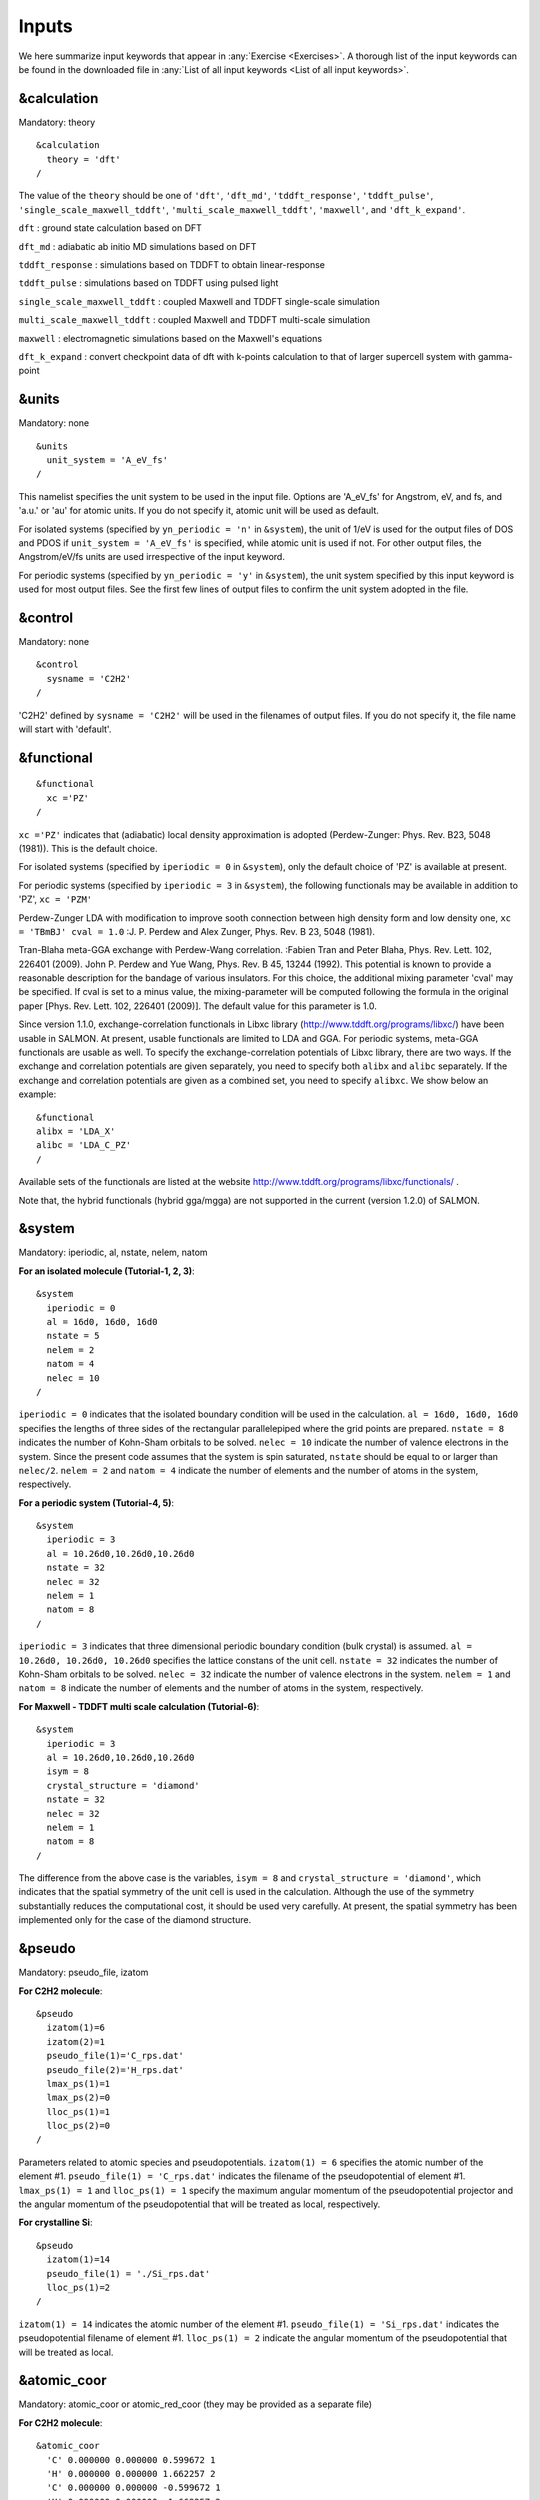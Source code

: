 .. _Inputs:

Inputs
====================

We here summarize input keywords that appear in :any:`Exercise <Exercises>`. 
A thorough list of the input keywords can be found in the downloaded file in
:any:`List of all input keywords <List of all input keywords>`.

.. _&calculation:

&calculation
------------

Mandatory: theory

::

   &calculation
     theory = 'dft'
   /

The value of the ``theory`` should be one of ``'dft'``, ``'dft_md'``, ``'tddft_response'``, ``'tddft_pulse'``,
``'single_scale_maxwell_tddft'``, ``'multi_scale_maxwell_tddft'``, ``'maxwell'``, and ``'dft_k_expand'``.

``dft`` : ground state calculation based on DFT

``dft_md`` : adiabatic ab initio MD simulations based on DFT

``tddft_response`` : simulations based on TDDFT to obtain linear-response

``tddft_pulse`` : simulations based on TDDFT using pulsed light

``single_scale_maxwell_tddft`` : coupled Maxwell and TDDFT single-scale simulation

``multi_scale_maxwell_tddft`` : coupled Maxwell and TDDFT multi-scale simulation

``maxwell`` : electromagnetic simulations based on the Maxwell's equations

``dft_k_expand`` : convert checkpoint data of dft with k-points calculation to that of larger supercell system with gamma-point

.. _&units:

&units
------

Mandatory: none

::

   &units
     unit_system = 'A_eV_fs'
   /

This namelist specifies the unit system to be used in the input file.
Options are 'A_eV_fs' for Angstrom, eV, and fs, and 'a.u.' or 'au' for atomic units.
If you do not specify it, atomic unit will be used as default.

For isolated systems (specified by ``yn_periodic = 'n'`` in ``&system``),
the unit of 1/eV is used for the output files of DOS and PDOS
if ``unit_system = 'A_eV_fs'`` is specified, while atomic unit is used if not. 
For other output files, the Angstrom/eV/fs units are used irrespective of the input keyword.

For periodic systems (specified by ``yn_periodic = 'y'`` in ``&system``),
the unit system specified by this input keyword is used for most output files.
See the first few lines of output files to confirm the unit system adopted in the file.

.. _&control:

&control
--------

Mandatory: none

::

   &control
     sysname = 'C2H2'
   /

'C2H2' defined by ``sysname = 'C2H2'`` will be used in the filenames of
output files. If you do not specify it, the file name will start with
'default'.

.. _&functional:

&functional
-----------

::

   &functional
     xc ='PZ'
   /

``xc ='PZ'`` indicates that (adiabatic) local density approximation is
adopted (Perdew-Zunger: Phys. Rev. B23, 5048 (1981)). This is the
default choice.

For isolated systems (specified by ``iperiodic = 0`` in ``&system``),
only the default choice of 'PZ' is available at present.

For periodic systems (specified by ``iperiodic = 3`` in ``&system``),
the following functionals may be available in addition to 'PZ', 
``xc = 'PZM'``

Perdew-Zunger LDA with modification to improve sooth connection between
high density form and low density one, ``xc = 'TBmBJ' cval = 1.0``
:J. P. Perdew and Alex Zunger, Phys. Rev. B 23, 5048 (1981).



Tran-Blaha meta-GGA exchange with Perdew-Wang correlation. :Fabien Tran
and Peter Blaha, Phys. Rev. Lett. 102, 226401 (2009). John P. Perdew and
Yue Wang, Phys. Rev. B 45, 13244 (1992). This potential is known to
provide a reasonable description for the bandage of various insulators.
For this choice, the additional mixing parameter 'cval' may be
specified. If cval is set to a minus value, the mixing-parameter will be
computed following the formula in the original paper [Phys. Rev. Lett.
102, 226401 (2009)]. The default value for this parameter is 1.0.

Since version 1.1.0, exchange-correlation functionals in Libxc library
(http://www.tddft.org/programs/libxc/) have been usable in SALMON. At
present, usable functionals are limited to LDA and GGA. For periodic
systems, meta-GGA functionals are usable as well. To specify the
exchange-correlation potentials of Libxc library, there are two ways. If
the exchange and correlation potentials are given separately, you need
to specify both ``alibx`` and ``alibc`` separately. If the exchange and
correlation potentials are given as a combined set, you need to specify
``alibxc``. We show below an example:

::

   &functional
   alibx = 'LDA_X'
   alibc = 'LDA_C_PZ'
   /

Available sets of the functionals are listed at the website
http://www.tddft.org/programs/libxc/functionals/ .

Note that, the hybrid functionals (hybrid gga/mgga) are not supported in
the current (version 1.2.0) of SALMON.

.. _&system:

&system
-------

Mandatory: iperiodic, al, nstate, nelem, natom

**For an isolated molecule (Tutorial-1, 2, 3)**:

::

   &system
     iperiodic = 0
     al = 16d0, 16d0, 16d0
     nstate = 5
     nelem = 2
     natom = 4
     nelec = 10
   /

``iperiodic = 0`` indicates that the isolated boundary condition will be
used in the calculation. ``al = 16d0, 16d0, 16d0`` specifies the lengths
of three sides of the rectangular parallelepiped where the grid points
are prepared. ``nstate = 8`` indicates the number of Kohn-Sham orbitals
to be solved. ``nelec = 10`` indicate the number of valence electrons in
the system. Since the present code assumes that the system is spin
saturated, ``nstate`` should be equal to or larger than ``nelec/2``.
``nelem = 2`` and ``natom = 4`` indicate the number of elements and the
number of atoms in the system, respectively.

**For a periodic system (Tutorial-4, 5)**:

::

   &system
     iperiodic = 3
     al = 10.26d0,10.26d0,10.26d0
     nstate = 32
     nelec = 32
     nelem = 1
     natom = 8
   /

``iperiodic = 3`` indicates that three dimensional periodic boundary
condition (bulk crystal) is assumed. ``al = 10.26d0, 10.26d0, 10.26d0``
specifies the lattice constans of the unit cell. ``nstate = 32``
indicates the number of Kohn-Sham orbitals to be solved. ``nelec = 32``
indicate the number of valence electrons in the system. ``nelem = 1``
and ``natom = 8`` indicate the number of elements and the number of
atoms in the system, respectively.

**For Maxwell - TDDFT multi scale calculation (Tutorial-6)**:

::

   &system
     iperiodic = 3
     al = 10.26d0,10.26d0,10.26d0
     isym = 8
     crystal_structure = 'diamond'
     nstate = 32
     nelec = 32
     nelem = 1
     natom = 8
   /

The difference from the above case is the variables, ``isym = 8`` and
``crystal_structure = 'diamond'``, which indicates that the spatial
symmetry of the unit cell is used in the calculation. Although the use
of the symmetry substantially reduces the computational cost, it should
be used very carefully. At present, the spatial symmetry has been
implemented only for the case of the diamond structure.

.. _&pseudo:

&pseudo
-------

Mandatory: pseudo_file, izatom

**For C2H2 molecule**:

::

   &pseudo
     izatom(1)=6
     izatom(2)=1
     pseudo_file(1)='C_rps.dat'
     pseudo_file(2)='H_rps.dat'
     lmax_ps(1)=1
     lmax_ps(2)=0
     lloc_ps(1)=1
     lloc_ps(2)=0
   /

Parameters related to atomic species and pseudopotentials.
``izatom(1) = 6`` specifies the atomic number of the element #1.
``pseudo_file(1) = 'C_rps.dat'`` indicates the filename of the
pseudopotential of element #1. ``lmax_ps(1) = 1`` and ``lloc_ps(1) = 1``
specify the maximum angular momentum of the pseudopotential projector
and the angular momentum of the pseudopotential that will be treated as
local, respectively.

**For crystalline Si**:

::

   &pseudo
     izatom(1)=14
     pseudo_file(1) = './Si_rps.dat'
     lloc_ps(1)=2
   /

``izatom(1) = 14`` indicates the atomic number of the element #1.
``pseudo_file(1) = 'Si_rps.dat'`` indicates the pseudopotential filename
of element #1. ``lloc_ps(1) = 2`` indicate the angular momentum of the
pseudopotential that will be treated as local.

.. _&atomic_coor:

&atomic_coor
------------

Mandatory: atomic_coor or atomic_red_coor (they may be provided as a
separate file)

**For C2H2 molecule**:

::

   &atomic_coor
     'C' 0.000000 0.000000 0.599672 1
     'H' 0.000000 0.000000 1.662257 2
     'C' 0.000000 0.000000 -0.599672 1
     'H' 0.000000 0.000000 -1.662257 2
   /

Cartesian coordinates of atoms. The first column indicates the element.
Next three columns specify Cartesian coordinates of the atoms. The
number in the last column labels the element.

.. _&atomic_red_coor:

&atomic_red_coor
----------------

Mandatory: atomic_coor or atomic_red_coor (they may be provided as a
separate file)

**For a crystalline silicon**:

::

   &atomic_red_coor
     'Si' .0 .0 .0 1
     'Si' .25 .25 .25 1
     'Si' .5 .0 .5 1
     'Si' .0 .5 .5 1
     'Si' .5 .5 .0 1
     'Si' .75 .25 .75 1
     'Si' .25 .75 .75 1
     'Si' .75 .75 .25 1
   /

Cartesian coordinates of atoms are specified in a reduced coordinate
system. First column indicates the element, next three columns specify
reduced Cartesian coordinates of the atoms, and the last column labels
the element.

.. _&rgrid:

&rgrid
------

Mandatory: dl or num_rgrid

This namelist provides grid spacing of Cartesian coordinate system.
``dl(3)`` specify the grid spacing in three Cartesian coordinates. This
is adopted for C2H2 calculation (Tutorial-1).

::

   &rgrid
   dl = 0.25d0, 0.25d0, 0.25d0
   /

``num_rgrid(3)`` specify the number of grid points in each Cartesian
direction. This is adopted for crystalline Is calculation (Tutorial-4,
5, 6).

::

   &rgrid
     num_rgrid = 12,12,12
   /

.. _&kgrid:
   
&kgrid
------

Mandatory: none

This namelist provides grid spacing of k-space for periodic systems.

::

   &kgrid
   num_kgrid = 4,4,4
   /

.. _&scf:
   
&scf
----

Mandatory: nscf

This namelists specify parameters related to the self-consistent field
calculation.

::

   &scf
     ncg = 4
     nscf = 1000
     convergence = 'norm_rho_dng'
     threshold_norm_rho = 1.d-15
   /

``ncg = 4`` is the number of conjugate-gradient iterations in solving
the Kohn-Sham equation. Usually this value should be 4 or 5.
``nscf = 1000`` is the number of scf iterations. For isolated systems
specified by ``&system/iperiodic = 0``, the scf loop in the ground state
calculation ends before the number of the scf iterations reaches
``nscf``, if a convergence criterion is satisfied. There are several
options to examine the convergence. If the value of ``norm_rho_dng`` is
specified, the convergence is examined by the squared difference of the
electron density,

.. _&hartree:

&hartree
--------

Mandatory: none

::

   &hartree
     meo = 3
     num_pole_xyz = 2,2,2
   /

``meo`` specifies the order of multipole expansion of electron density
that is used to prepare boundary condition for the Hartree potential.

-  ``meo=1``: Monopole expansion (spherical boundary condition).
-  ``meo=2``: Multipole expansions around each atom.
-  ``meo=3``: Multipole expansion around the center of mass of electrons
   in cubits that are defined by ``num_pole_xyz``.

``num_pole_xyz(3)`` defines the division of space when ``meo = 3`` is
specified.

A default for ``meo`` is ``3``, and defaults for ``num_pole_xyz`` are
``(0,0,0)``. When default is set for ``num_pole_xyz``, the division of
space is carried out using a prescribed method.

.. _&tgrid:

&tgrid
------

Mandatory: dt, Nt

::

   &tgrid
     dt=1.25d-3
     nt=5000
   /

``dt=1.25d-3`` specifies the time step of the time evolution
calculation. ``nt=5000`` specifies the number of time steps in the
calculation.

.. _&propagation:

&propagation
------------

This namelist specifies the numerical method for time evolution
calculations of electron orbitals.

::

   &propagation
     propagator='etrs'
   /

``propagator = 'etrs'`` indicates the use of enforced time-reversal
symmetry propagator. `M.A.L. Marques, A. Castro, G.F. Bertsch, and A.
Rubio, Comput. Phys. Commun., 151 60
(2003) <https://doi.org/10.1016/S0010-4655(02)00686-0>`__.

::

   &propagation
     propagator='middlepoint'
   /

``propagation='middlepoint'`` indicates that Hamiltonian at midpoint of
two-times is used.

The default is *middlepoint*.

.. _&emfield:

&emfield
--------

This namelist specifies the pulse shape of an electric filed applied to
the system in time evolution calculations. We explain below separating
two cases, :any:`linear-response-calculations`
and :any:`pulsed-electric-field-calculations`.

.. _linear-response-calculations:

Linear response calculations
~~~~~~~~~~~~~~~~~~~~~~~~~~~~

A weak impulsive field is applied at *t=0*. For this case,
``ae_shape1 = 'impulse'`` should be described.

Mandatory: ae_shape1

::

   &emfield
     ae_shape1 = 'impulse'
     epdir_re1 = 0.d0,0.d0,1.d0
   /

``epdir_rel(3)`` specify a unit vector that indicates the direction of
the impulse.

For a periodic system specified by ``iperiodic = 3``, one may add
``trans_longi``. It has the value, ``'tr'``\ (transverse) or
``'lo'``\ (longitudinal), that specifies the treatment of the
polarization in the time evolution calculation. The default is ``'tr'``.

::

   &emfield
     trans_longi = 'tr'
     ae_shape1 = 'impulse'
     epdir_re1 = 0.,0.,1.
   /

The magnitude of the impulse of the pulse may be explicitly specified
by, for example, ``e_impulse = 1d-2``. The default is '1d-2' in atomic
unit.

.. _pulsed-electric-field-calculations:

Pulsed electric field calculations
~~~~~~~~~~~~~~~~~~~~~~~~~~~~~~~~~~

A Pulsed electric field of finite time duration is applied. For this
case, ``as_shape1`` should be specified. It indicates the shape of the
envelope of the pulse. The options include 'Acos2' and 'Ecos2' (See
below for other options).

Mandatory: ae_shape1, epdir_re1, {rlaser_int1 or amplitude1}, omega1,
pulse_tw1, phi_cep1

::

   &emfield
     ae_shape1 = 'Ecos2'
     epdir_re1 = 0.d0,0.d0,1.d0
     rlaser_int_wcm2_1 = 1.d8
     omega1=9.28d0
     pulse_tw1=6.d0
     phi_cep1=0.75d0
   /

``ae_shape1 = 'Ecos2'`` specifies the envelope of the pulsed electric
field, 'Ecos2' for the cos^2 envelope for the electric field. If 'Acos2'
is specified, this gives cos^2 envelope for the vector potential. Note
that 'phi_cep1' must be 0.75 (or 0.25) if one employs 'Ecos2' pulse
shape, since otherwise the time integral of the electric field does not
vanish. There is no such restriction for the 'Acos2' pulse shape.

``epdir_re1 = 0.d0,0.d0,1.d0`` specifies the real part of the unit
polarization vector of the pulsed electric field. If only the real part
is specified, it describes a linearly polarized pulse. Using both real
('epdir_re1') and imaginary ('epdir_im1') parts of the polarization
vector, circularly (and general ellipsoidary) polarized pulses may be
described.

``laser_int_wcm2_1 = 1.d8`` specifies the maximum intensity of the
applied electric field in unit of W/cm^2. It is also possible to specify
the maximum intensity of the pulse by ``amplitude1``.

``omega1=9.26d0`` specifies the average photon energy (frequency
multiplied with hbar).

``pulse_tw1=6.d0`` specifies the pulse duration. Note that it is not the
FWHM but a full duration of the cos^2 envelope.

``phi_cep1=0.75d0`` specifies the carrier envelope phase of the pulse.
As noted above, 'phi_cep1' must be 0.75 (or 0.25) if one employs 'Ecos2'
pulse shape, since otherwise the time integral of the electric field
does not vanish. There is no such restriction for the 'Acos2' pulse
shape.

It is possible to use two pulses simultaneously to simulate pump-probe
experiments, adding information for two pulses. To specify the second
pulse, change from 1 to 2 in the namelist variables, like ``ae_shape2``.
The time delay between two pulses is specified by the variable 't1_t2'.

For a periodic system specified by ``iperiodic = 3``, one may add
``trans_longi``. It has the value, ``'tr'``\ (transverse) or
``'lo'``\ (longitudinal), that specifies the treatment of the
polarization in the time evolution calculation. The default is ``'tr'``.
For a periodic system, it is also specify 'Acos3', 'Acos4', 'Acos6',
'Acos8' for ``ae_shape1``.

.. _&analysis:

&analysis
---------

Mandatory: none

The following namelists specify whether the output files are created or
not after the calculation. In the ground state calculation of isolated
systems (Tutorial-1):

::

   &analysis
     out_psi = 'y'
     out_dns = 'y'
     out_dos = 'y'
     out_pdos = 'y'
     out_elf = 'y'
   /

In the time evolution calculation of isolated systems (Tutorial-3):

::

   &analysis
     out_dns_rt = 'y'
     out_elf_rt = 'y'
     out_estatic_rt = 'y'
   /

In the following namelists, variables related to time-frequency Fourier
analysis are specified.

::

   &analysis
     nenergy=1000
     de=0.001
   /

``nenergy=1000`` specifies the number of energy steps, and ``de=0.001``
specifies the energy spacing in the time-frequency Fourier
transformation.

.. _&multiscale:

&multiscale
-----------

This namelist specifies information necessary for Maxwell - TDDFT
multiscale calculations.

::

   &multiscale
     fdtddim = '1D'
     twod_shape = 'periodic'
     nx_m = 4
     ny_m = 1
     hX_m = 250d0
     nxvacl_m = -2000
     nxvacr_m = 256
   /

``fdtddim`` specifies the spatial dimension of the macro system.
``fdtddim='1D'`` indicates that one-dimensional equation is solved for
the macroscopic vector potential.

``nx_m = 4`` specifies the number of the macroscopic grid points in for
x-direction in the spatial region where the material exists.

``hx_m = 250d0`` specifies the grid spacing of the macroscopic grid in
x-direction.

``nxvacl_m = -2000`` and ``nxvacr_m = 256`` indicate the number of grid
points in the vacuum region, ``nxvacl_m`` for the left and ``nxvacr_m``
for the right from the surface of the material.

.. _&parallel:

&parallel
---------

When you execute a job with MPI parallelization, you are not required to
specify any parameters that describe the assignment of the
parallelization; the assignment is carried out automatically. You may
also specify the parameters explicitly as below.

Mandatory: none

::

   &parallel
     nproc_ob = 1
     nproc_domain = 1,1,1
     nproc_domain_s = 1,1,1
   / 

-  ``nproc_ob`` specifies the number of MPI parallelization to divide
   the electron orbitals. The default value is 0 (automatic
   parallelization).
-  ``nproc_domain(3)``\ specifies the number of MPI parallelization to
   divide the spatial grids of the electron orbitals in three Cartesian
   directions. The default values are (0/0/0) (automatic
   parallelization).
-  ``nproc_domain_s(3)'`` specifies the number of MPI parallelization to
   divide the spatial grids related to the electron density in three
   Cartesian directions. The default values are (0/0/0) (automatic
   parallelization).

The following conditions must be satisfied.

-  The total number of processors must be equal to both
   ``nproc_ob * nproc_domain(1) * nproc_domain(2) * nproc_domain(3)``
   and also
   ``nproc_domain_s(1) * nproc_domain_s(2) * nproc_domain_s(3)``.
-  ``nproc_domain_s(1)`` is a multiple of ``nproc_domain(1)``, and the
   same relations to the second and third components.
